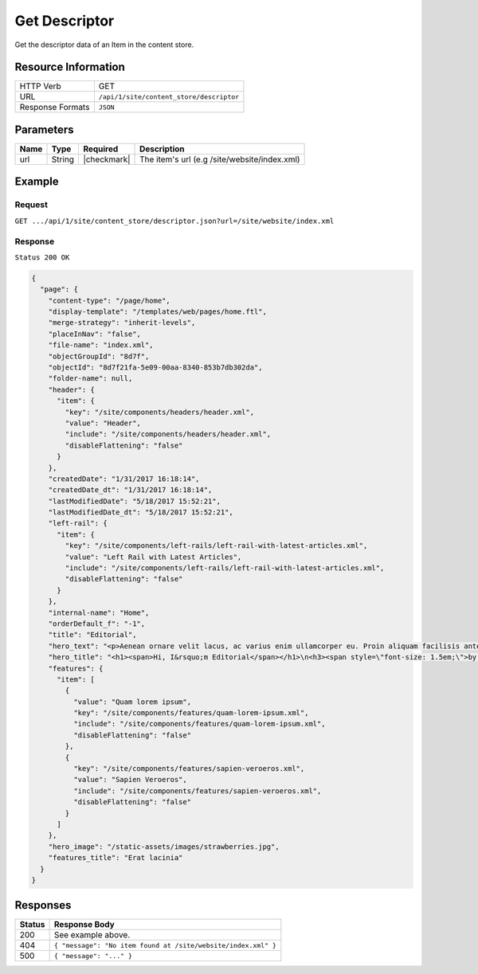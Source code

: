 .. .. include:: /includes/unicode-checkmark.rst

.. _crafter-engine-api-site-content_store-descriptor:

==============
Get Descriptor
==============

Get the descriptor data of an Item in the content store.

--------------------
Resource Information
--------------------

+----------------------------+-------------------------------------------------------------------+
|| HTTP Verb                 || GET                                                              |
+----------------------------+-------------------------------------------------------------------+
|| URL                       || ``/api/1/site/content_store/descriptor``                         |
+----------------------------+-------------------------------------------------------------------+
|| Response Formats          || ``JSON``                                                         |
+----------------------------+-------------------------------------------------------------------+

----------
Parameters
----------

+-------------------+-------------+---------------+----------------------------------------------+
|| Name             || Type       || Required     || Description                                 |
+===================+=============+===============+==============================================+
|| url              || String     || |checkmark|  || The item's url (e.g /site/website/index.xml)|
+-------------------+-------------+---------------+----------------------------------------------+

-------
Example
-------

^^^^^^^
Request
^^^^^^^

``GET .../api/1/site/content_store/descriptor.json?url=/site/website/index.xml``

^^^^^^^^
Response
^^^^^^^^

``Status 200 OK``

.. code-block:: json

  {
    "page": {
      "content-type": "/page/home",
      "display-template": "/templates/web/pages/home.ftl",
      "merge-strategy": "inherit-levels",
      "placeInNav": "false",
      "file-name": "index.xml",
      "objectGroupId": "8d7f",
      "objectId": "8d7f21fa-5e09-00aa-8340-853b7db302da",
      "folder-name": null,
      "header": {
        "item": {
          "key": "/site/components/headers/header.xml",
          "value": "Header",
          "include": "/site/components/headers/header.xml",
          "disableFlattening": "false"
        }
      },
      "createdDate": "1/31/2017 16:18:14",
      "createdDate_dt": "1/31/2017 16:18:14",
      "lastModifiedDate": "5/18/2017 15:52:21",
      "lastModifiedDate_dt": "5/18/2017 15:52:21",
      "left-rail": {
        "item": {
          "key": "/site/components/left-rails/left-rail-with-latest-articles.xml",
          "value": "Left Rail with Latest Articles",
          "include": "/site/components/left-rails/left-rail-with-latest-articles.xml",
          "disableFlattening": "false"
        }
      },
      "internal-name": "Home",
      "orderDefault_f": "-1",
      "title": "Editorial",
      "hero_text": "<p>Aenean ornare velit lacus, ac varius enim ullamcorper eu. Proin aliquam facilisis ante interdum congue. Integer mollis, nisl amet convallis, porttitor magna ullamcorper, amet egestas mauris. Ut magna finibus nisi nec lacinia. Nam maximus erat id euismod egestas. Pellentesque sapien ac quam. Lorem ipsum dolor sit nullam.</p>",
      "hero_title": "<h1><span>Hi, I&rsquo;m Editorial</span></h1>\n<h3><span style=\"font-size: 1.5em;\">by HTML5 UP</span></h3>",
      "features": {
        "item": [
          {
            "value": "Quam lorem ipsum",
            "key": "/site/components/features/quam-lorem-ipsum.xml",
            "include": "/site/components/features/quam-lorem-ipsum.xml",
            "disableFlattening": "false"
          },
          {
            "key": "/site/components/features/sapien-veroeros.xml",
            "value": "Sapien Veroeros",
            "include": "/site/components/features/sapien-veroeros.xml",
            "disableFlattening": "false"
          }
        ]
      },
      "hero_image": "/static-assets/images/strawberries.jpg",
      "features_title": "Erat lacinia"
    }
  }

---------
Responses
---------

+---------+-----------------------------------------------------------------+
|| Status || Response Body                                                  |
+=========+=================================================================+
|| 200    || See example above.                                             |
+---------+-----------------------------------------------------------------+
|| 404    || ``{ "message": "No item found at /site/website/index.xml" }``  |
+---------+-----------------------------------------------------------------+
|| 500    || ``{ "message": "..." }``                                       |
+---------+-----------------------------------------------------------------+
